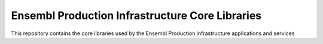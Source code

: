 Ensembl Production Infrastructure Core Libraries
================================================

This repository contains the core libraries used by the Ensembl Production infrastructure applications and services
